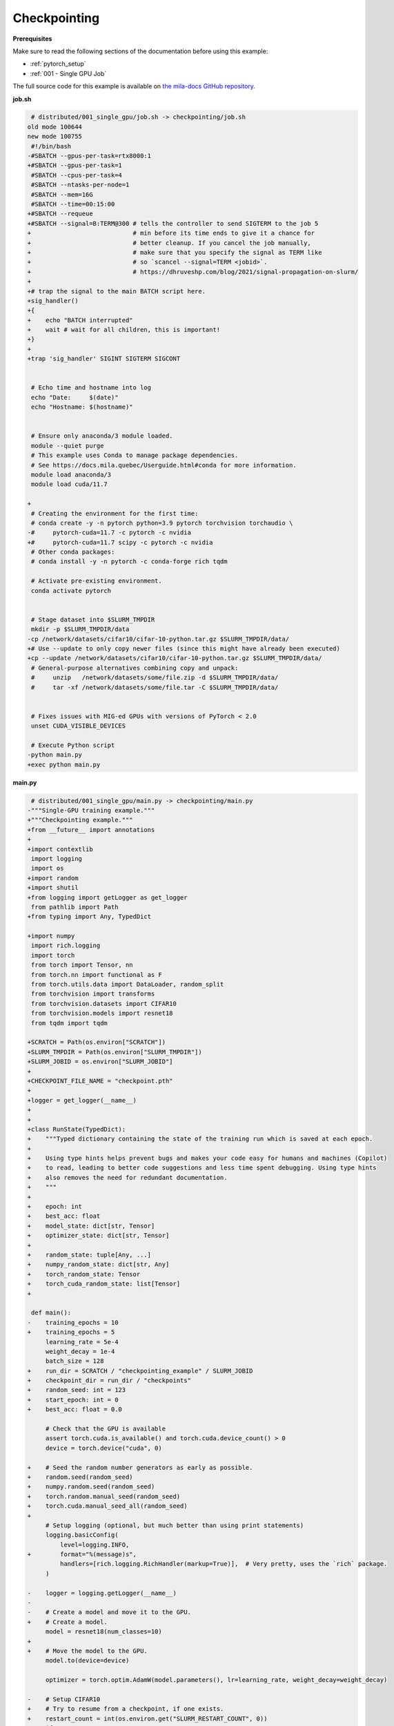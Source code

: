 Checkpointing
=============


**Prerequisites**

Make sure to read the following sections of the documentation before using this
example:

* :ref:`pytorch_setup`
* :ref:`001 - Single GPU Job`

The full source code for this example is available on `the mila-docs GitHub
repository.
<https://github.com/mila-iqia/mila-docs/tree/master/docs/examples/data/checkpointing>`_


**job.sh**

.. code:: diff

    # distributed/001_single_gpu/job.sh -> checkpointing/job.sh
   old mode 100644
   new mode 100755
    #!/bin/bash
   -#SBATCH --gpus-per-task=rtx8000:1
   +#SBATCH --gpus-per-task=1
    #SBATCH --cpus-per-task=4
    #SBATCH --ntasks-per-node=1
    #SBATCH --mem=16G
    #SBATCH --time=00:15:00
   +#SBATCH --requeue
   +#SBATCH --signal=B:TERM@300 # tells the controller to send SIGTERM to the job 5
   +                            # min before its time ends to give it a chance for
   +                            # better cleanup. If you cancel the job manually,
   +                            # make sure that you specify the signal as TERM like
   +                            # so `scancel --signal=TERM <jobid>`.
   +                            # https://dhruveshp.com/blog/2021/signal-propagation-on-slurm/
   +
   +# trap the signal to the main BATCH script here.
   +sig_handler()
   +{
   +    echo "BATCH interrupted"
   +    wait # wait for all children, this is important!
   +}
   +
   +trap 'sig_handler' SIGINT SIGTERM SIGCONT


    # Echo time and hostname into log
    echo "Date:     $(date)"
    echo "Hostname: $(hostname)"


    # Ensure only anaconda/3 module loaded.
    module --quiet purge
    # This example uses Conda to manage package dependencies.
    # See https://docs.mila.quebec/Userguide.html#conda for more information.
    module load anaconda/3
    module load cuda/11.7

   +
    # Creating the environment for the first time:
    # conda create -y -n pytorch python=3.9 pytorch torchvision torchaudio \
   -#     pytorch-cuda=11.7 -c pytorch -c nvidia
   +#     pytorch-cuda=11.7 scipy -c pytorch -c nvidia
    # Other conda packages:
    # conda install -y -n pytorch -c conda-forge rich tqdm

    # Activate pre-existing environment.
    conda activate pytorch


    # Stage dataset into $SLURM_TMPDIR
    mkdir -p $SLURM_TMPDIR/data
   -cp /network/datasets/cifar10/cifar-10-python.tar.gz $SLURM_TMPDIR/data/
   +# Use --update to only copy newer files (since this might have already been executed)
   +cp --update /network/datasets/cifar10/cifar-10-python.tar.gz $SLURM_TMPDIR/data/
    # General-purpose alternatives combining copy and unpack:
    #     unzip   /network/datasets/some/file.zip -d $SLURM_TMPDIR/data/
    #     tar -xf /network/datasets/some/file.tar -C $SLURM_TMPDIR/data/


    # Fixes issues with MIG-ed GPUs with versions of PyTorch < 2.0
    unset CUDA_VISIBLE_DEVICES

    # Execute Python script
   -python main.py
   +exec python main.py


**main.py**

.. code:: diff

    # distributed/001_single_gpu/main.py -> checkpointing/main.py
   -"""Single-GPU training example."""
   +"""Checkpointing example."""
   +from __future__ import annotations
   +
   +import contextlib
    import logging
    import os
   +import random
   +import shutil
   +from logging import getLogger as get_logger
    from pathlib import Path
   +from typing import Any, TypedDict

   +import numpy
    import rich.logging
    import torch
    from torch import Tensor, nn
    from torch.nn import functional as F
    from torch.utils.data import DataLoader, random_split
    from torchvision import transforms
    from torchvision.datasets import CIFAR10
    from torchvision.models import resnet18
    from tqdm import tqdm

   +SCRATCH = Path(os.environ["SCRATCH"])
   +SLURM_TMPDIR = Path(os.environ["SLURM_TMPDIR"])
   +SLURM_JOBID = os.environ["SLURM_JOBID"]
   +
   +CHECKPOINT_FILE_NAME = "checkpoint.pth"
   +
   +logger = get_logger(__name__)
   +
   +
   +class RunState(TypedDict):
   +    """Typed dictionary containing the state of the training run which is saved at each epoch.
   +
   +    Using type hints helps prevent bugs and makes your code easy for humans and machines (Copilot)
   +    to read, leading to better code suggestions and less time spent debugging. Using type hints
   +    also removes the need for redundant documentation.
   +    """
   +
   +    epoch: int
   +    best_acc: float
   +    model_state: dict[str, Tensor]
   +    optimizer_state: dict[str, Tensor]
   +
   +    random_state: tuple[Any, ...]
   +    numpy_random_state: dict[str, Any]
   +    torch_random_state: Tensor
   +    torch_cuda_random_state: list[Tensor]
   +

    def main():
   -    training_epochs = 10
   +    training_epochs = 5
        learning_rate = 5e-4
        weight_decay = 1e-4
        batch_size = 128
   +    run_dir = SCRATCH / "checkpointing_example" / SLURM_JOBID
   +    checkpoint_dir = run_dir / "checkpoints"
   +    random_seed: int = 123
   +    start_epoch: int = 0
   +    best_acc: float = 0.0

        # Check that the GPU is available
        assert torch.cuda.is_available() and torch.cuda.device_count() > 0
        device = torch.device("cuda", 0)

   +    # Seed the random number generators as early as possible.
   +    random.seed(random_seed)
   +    numpy.random.seed(random_seed)
   +    torch.random.manual_seed(random_seed)
   +    torch.cuda.manual_seed_all(random_seed)
   +
        # Setup logging (optional, but much better than using print statements)
        logging.basicConfig(
            level=logging.INFO,
   +        format="%(message)s",
            handlers=[rich.logging.RichHandler(markup=True)],  # Very pretty, uses the `rich` package.
        )

   -    logger = logging.getLogger(__name__)
   -
   -    # Create a model and move it to the GPU.
   +    # Create a model.
        model = resnet18(num_classes=10)
   +
   +    # Move the model to the GPU.
        model.to(device=device)

        optimizer = torch.optim.AdamW(model.parameters(), lr=learning_rate, weight_decay=weight_decay)

   -    # Setup CIFAR10
   +    # Try to resume from a checkpoint, if one exists.
   +    restart_count = int(os.environ.get("SLURM_RESTART_COUNT", 0))
   +    if restart_count:
   +        logger.info(f"This job has been restarted {restart_count} times by SLURM.")
   +    checkpoint: RunState | None = load_checkpoint(
   +        checkpoint_dir=checkpoint_dir, map_location=device
   +    )
   +    if checkpoint:
   +        start_epoch = checkpoint["epoch"] + 1  # +1 to start at the next epoch.
   +        best_acc = checkpoint["best_acc"]
   +        model.load_state_dict(checkpoint["model_state"])
   +        optimizer.load_state_dict(checkpoint["optimizer_state"])
   +        random.setstate(checkpoint["random_state"])
   +        numpy.random.set_state(checkpoint["numpy_random_state"])
   +        # NOTE: Need to move those tensors to CPU before they can be loaded.
   +        torch.random.set_rng_state(checkpoint["torch_random_state"].cpu())
   +        torch.cuda.random.set_rng_state_all(t.cpu() for t in checkpoint["torch_cuda_random_state"])
   +        logger.info(f"Resuming training at epoch {start_epoch} (best_acc={best_acc:.2%}).")
   +    else:
   +        if restart_count:
   +            logger.warning(
   +                f"This job has been restarted {restart_count} times, but no checkpoint was found!"
   +            )
   +        logger.info(f"No checkpoints found in {checkpoint_dir}. Training from scratch.")
   +
   +    # Setup the dataset
        num_workers = get_num_workers()
   -    dataset_path = Path(os.environ.get("SLURM_TMPDIR", ".")) / "data"
   +    dataset_path = (SLURM_TMPDIR or Path("..")) / "data"
   +
        train_dataset, valid_dataset, test_dataset = make_datasets(str(dataset_path))
        train_dataloader = DataLoader(
            train_dataset,
            batch_size=batch_size,
            num_workers=num_workers,
            shuffle=True,
   +        # generator=torch.Generator().manual_seed(random_seed),
        )
        valid_dataloader = DataLoader(
            valid_dataset,
            batch_size=batch_size,
            num_workers=num_workers,
            shuffle=False,
   +        # generator=torch.Generator().manual_seed(random_seed),
        )
        test_dataloader = DataLoader(  # NOTE: Not used in this example.
            test_dataset,
            batch_size=batch_size,
            num_workers=num_workers,
            shuffle=False,
        )

   -    # Checkout the "checkpointing and preemption" example for more info!
   -    logger.debug("Starting training from scratch.")
   -
   -    for epoch in range(training_epochs):
   +    for epoch in range(start_epoch, training_epochs):
            logger.debug(f"Starting epoch {epoch}/{training_epochs}")

   -        # Set the model in training mode (important for e.g. BatchNorm and Dropout layers)
   +        # Set the model in training mode (this is important for e.g. BatchNorm and Dropout layers)
            model.train()

   -        # NOTE: using a progress bar from tqdm because it's nicer than using `print`.
   +        # NOTE: using a progress bar from tqdm much nicer than using `print`s).
            progress_bar = tqdm(
                total=len(train_dataloader),
                desc=f"Train epoch {epoch}",
   +            unit_scale=train_dataloader.batch_size or 1,
   +            unit="samples",
            )

            # Training loop
   +        batch: tuple[Tensor, Tensor]
            for batch in train_dataloader:
                # Move the batch to the GPU before we pass it to the model
                batch = tuple(item.to(device) for item in batch)
                x, y = batch

                # Forward pass
                logits: Tensor = model(x)

                loss = F.cross_entropy(logits, y)

                optimizer.zero_grad()
                loss.backward()
                optimizer.step()

                # Calculate some metrics:
                n_correct_predictions = logits.detach().argmax(-1).eq(y).sum()
                n_samples = y.shape[0]
                accuracy = n_correct_predictions / n_samples

                logger.debug(f"Accuracy: {accuracy.item():.2%}")
                logger.debug(f"Average Loss: {loss.item()}")

   -            # Advance the progress bar one step, and update the "postfix" () the progress bar. (nicer than just)
   +            # Advance the progress bar one step, and update the text displayed in the progress bar.
                progress_bar.update(1)
                progress_bar.set_postfix(loss=loss.item(), accuracy=accuracy.item())
            progress_bar.close()

            val_loss, val_accuracy = validation_loop(model, valid_dataloader, device)
            logger.info(f"Epoch {epoch}: Val loss: {val_loss:.3f} accuracy: {val_accuracy:.2%}")

   +        # remember best accuracy and save the current state.
   +        is_best = val_accuracy > best_acc
   +        best_acc = max(val_accuracy, best_acc)
   +
   +        if checkpoint_dir is not None:
   +            save_checkpoint(
   +                checkpoint_dir,
   +                is_best,
   +                RunState(
   +                    epoch=epoch,
   +                    model_state=model.state_dict(),
   +                    optimizer_state=optimizer.state_dict(),
   +                    random_state=random.getstate(),
   +                    numpy_random_state=numpy.random.get_state(legacy=False),
   +                    torch_random_state=torch.random.get_rng_state(),
   +                    torch_cuda_random_state=torch.cuda.random.get_rng_state_all(),
   +                    best_acc=best_acc,
   +                ),
   +            )
   +
        print("Done!")


    @torch.no_grad()
    def validation_loop(model: nn.Module, dataloader: DataLoader, device: torch.device):
        model.eval()

        total_loss = 0.0
        n_samples = 0
        correct_predictions = 0

        for batch in dataloader:
            batch = tuple(item.to(device) for item in batch)
            x, y = batch

            logits: Tensor = model(x)
            loss = F.cross_entropy(logits, y)

            batch_n_samples = x.shape[0]
   -        batch_correct_predictions = logits.argmax(-1).eq(y).sum()
   +        batch_correct_predictions = logits.argmax(-1).eq(y).sum().item()

            total_loss += loss.item()
            n_samples += batch_n_samples
   -        correct_predictions += batch_correct_predictions
   +        correct_predictions += int(batch_correct_predictions)

        accuracy = correct_predictions / n_samples
        return total_loss, accuracy


    def make_datasets(
        dataset_path: str,
        val_split: float = 0.1,
        val_split_seed: int = 42,
    ):
        """Returns the training, validation, and test splits for CIFAR10.

        NOTE: We don't use image transforms here for simplicity.
        Having different transformations for train and validation would complicate things a bit.
        Later examples will show how to do the train/val/test split properly when using transforms.
        """
        train_dataset = CIFAR10(
            root=dataset_path, transform=transforms.ToTensor(), download=True, train=True
        )
        test_dataset = CIFAR10(
            root=dataset_path, transform=transforms.ToTensor(), download=True, train=False
        )
        # Split the training dataset into a training and validation set.
   -    n_samples = len(train_dataset)
   -    n_valid = int(val_split * n_samples)
   -    n_train = n_samples - n_valid
        train_dataset, valid_dataset = random_split(
   -        train_dataset, (n_train, n_valid), torch.Generator().manual_seed(val_split_seed)
   +        train_dataset, ((1 - val_split), val_split), torch.Generator().manual_seed(val_split_seed)
        )
        return train_dataset, valid_dataset, test_dataset


    def get_num_workers() -> int:
   -    """Gets the optimal number of DatLoader workers to use in the current job."""
   +    """Gets the optimal number of DataLoader workers to use in the current job."""
        if "SLURM_CPUS_PER_TASK" in os.environ:
            return int(os.environ["SLURM_CPUS_PER_TASK"])
        if hasattr(os, "sched_getaffinity"):
            return len(os.sched_getaffinity(0))
        return torch.multiprocessing.cpu_count()


   +def load_checkpoint(checkpoint_dir: Path, **torch_load_kwargs) -> RunState | None:
   +    """Loads the latest checkpoint if possible, otherwise returns `None`."""
   +    checkpoint_file = checkpoint_dir / CHECKPOINT_FILE_NAME
   +    backup = checkpoint_file.with_suffix(".backup")
   +    state: RunState | None = None
   +    if backup.exists():
   +        logger.debug(f"Job was interrupted while saving. Loading from the backup at {backup}")
   +        state = torch.load(checkpoint_file, **torch_load_kwargs)
   +    elif checkpoint_file.exists():
   +        # There is no backup file and the checkpoint file exists, so it should be good to load.
   +        logger.debug(f"Resuming from the checkpoint file at {checkpoint_file}")
   +        state = torch.load(checkpoint_file, **torch_load_kwargs)
   +    else:
   +        logger.debug(f"No checkpoint found in checkpoints dir ({checkpoint_dir}).")
   +    return state
   +
   +
   +def save_checkpoint(checkpoint_dir: Path, is_best: bool, state: RunState):
   +    """Saves a checkpoint with the current state of the run in the checkpoint dir.
   +
   +    The best checkpoint is also updated if `is_best` is `True`.
   +
   +    Parameters
   +    ----------
   +    checkpoint_dir: The checkpoint directory.
   +    is_best: Whether this is the best checkpoint so far.
   +    state: The dictionary containing all the things to save.
   +    """
   +    checkpoint_dir.mkdir(parents=True, exist_ok=True)
   +    checkpoint_file = checkpoint_dir / CHECKPOINT_FILE_NAME
   +
   +    # Make temporary backups of existing checkpoint files, in case our job gets interrupted while
   +    # saving, we can restart using the backups.
   +    with make_temporary_backup_if_exists(checkpoint_file):
   +        torch.save(state, checkpoint_file)
   +
   +    if is_best:
   +        best_checkpoint = checkpoint_file.with_name("model_best.pth")
   +        with make_temporary_backup_if_exists(best_checkpoint):
   +            shutil.copyfile(checkpoint_file, best_checkpoint)
   +
   +
   +@contextlib.contextmanager
   +def make_temporary_backup_if_exists(file: Path, backup: Path | None = None):
   +    """If the file exists, makes a temporary backup of it at `backup` and enters the "with" block.
   +
   +    Removes the backup when exiting the "with" block.
   +    """
   +    backup = backup or file.with_suffix(".backup")
   +    if file.exists():
   +        file.rename(backup)
   +    yield
   +    backup.unlink(missing_ok=True)
   +
   +
    if __name__ == "__main__":
        main()


**Running this example**

.. code-block:: bash

   $ sbatch job.sh
